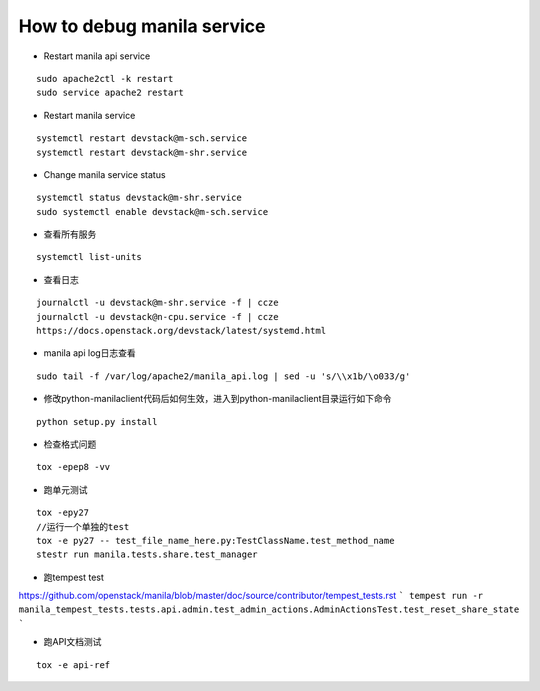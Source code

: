 How to debug manila service
===========================

* Restart manila api service

::

  sudo apache2ctl -k restart
  sudo service apache2 restart

* Restart manila service

::

  systemctl restart devstack@m-sch.service
  systemctl restart devstack@m-shr.service

* Change manila service status

::

  systemctl status devstack@m-shr.service
  sudo systemctl enable devstack@m-sch.service

*  查看所有服务
::

  systemctl list-units

*  查看日志
::

  journalctl -u devstack@m-shr.service -f | ccze
  journalctl -u devstack@n-cpu.service -f | ccze
  https://docs.openstack.org/devstack/latest/systemd.html
  
*  manila api log日志查看
::

  sudo tail -f /var/log/apache2/manila_api.log | sed -u 's/\\x1b/\o033/g'


* 修改python-manilaclient代码后如何生效，进入到python-manilaclient目录运行如下命令
::

  python setup.py install

* 检查格式问题
::

  tox -epep8 -vv
  
* 跑单元测试
::
 
  tox -epy27
  //运行一个单独的test
  tox -e py27 -- test_file_name_here.py:TestClassName.test_method_name
  stestr run manila.tests.share.test_manager
  
* 跑tempest test

https://github.com/openstack/manila/blob/master/doc/source/contributor/tempest_tests.rst
```
tempest run -r manila_tempest_tests.tests.api.admin.test_admin_actions.AdminActionsTest.test_reset_share_state
```

* 跑API文档测试
::

  tox -e api-ref
